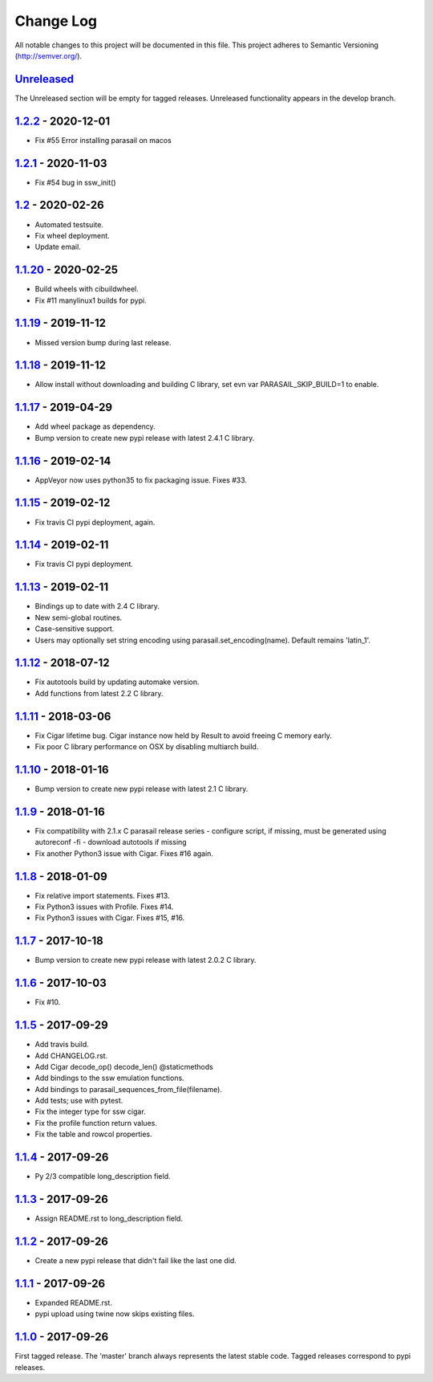 ==========
Change Log
==========

All notable changes to this project will be documented in this file.
This project adheres to Semantic Versioning (http://semver.org/).

-----------
Unreleased_
-----------
The Unreleased section will be empty for tagged releases. Unreleased functionality appears in the develop branch.

-------------------
1.2.2_ - 2020-12-01
-------------------
- Fix #55 Error installing parasail on macos

-------------------
1.2.1_ - 2020-11-03
-------------------
- Fix #54 bug in ssw_init()

-----------------
1.2_ - 2020-02-26
-----------------
- Automated testsuite.
- Fix wheel deployment.
- Update email.

--------------------
1.1.20_ - 2020-02-25
--------------------
- Build wheels with cibuildwheel.
- Fix #11 manylinux1 builds for pypi.

--------------------
1.1.19_ - 2019-11-12
--------------------
- Missed version bump during last release.

--------------------
1.1.18_ - 2019-11-12
--------------------
- Allow install without downloading and building C library, set evn var PARASAIL_SKIP_BUILD=1 to enable.

--------------------
1.1.17_ - 2019-04-29
--------------------
- Add wheel package as dependency.
- Bump version to create new pypi release with latest 2.4.1 C library.

--------------------
1.1.16_ - 2019-02-14
--------------------
- AppVeyor now uses python35 to fix packaging issue. Fixes #33.

--------------------
1.1.15_ - 2019-02-12
--------------------
- Fix travis CI pypi deployment, again.

--------------------
1.1.14_ - 2019-02-11
--------------------
- Fix travis CI pypi deployment.

--------------------
1.1.13_ - 2019-02-11
--------------------
- Bindings up to date with 2.4 C library.
- New semi-global routines.
- Case-sensitive support.
- Users may optionally set string encoding using parasail.set_encoding(name). Default remains 'latin_1'.

--------------------
1.1.12_ - 2018-07-12
--------------------
- Fix autotools build by updating automake version.
- Add functions from latest 2.2 C library.

--------------------
1.1.11_ - 2018-03-06
--------------------
- Fix Cigar lifetime bug. Cigar instance now held by Result to avoid freeing C memory early.
- Fix poor C library performance on OSX by disabling multiarch build.

--------------------
1.1.10_ - 2018-01-16
--------------------
- Bump version to create new pypi release with latest 2.1 C library.

-------------------
1.1.9_ - 2018-01-16
-------------------
- Fix compatibility with 2.1.x C parasail release series
  - configure script, if missing,  must be generated using autoreconf -fi
  - download autotools if missing
- Fix another Python3 issue with Cigar. Fixes #16 again.

-------------------
1.1.8_ - 2018-01-09
-------------------
- Fix relative import statements. Fixes #13.
- Fix Python3 issues with Profile. Fixes #14.
- Fix Python3 issues with Cigar. Fixes #15, #16.

-------------------
1.1.7_ - 2017-10-18
-------------------
- Bump version to create new pypi release with latest 2.0.2 C library.

-------------------
1.1.6_ - 2017-10-03
-------------------
- Fix #10.

-------------------
1.1.5_ - 2017-09-29
-------------------
- Add travis build.
- Add CHANGELOG.rst.
- Add Cigar decode_op() decode_len() @staticmethods
- Add bindings to the ssw emulation functions.
- Add bindings to parasail_sequences_from_file(filename).
- Add tests; use with pytest.
- Fix the integer type for ssw cigar.
- Fix the profile function return values.
- Fix the table and rowcol properties.

-------------------
1.1.4_ - 2017-09-26
-------------------
- Py 2/3 compatible long_description field.

-------------------
1.1.3_ - 2017-09-26
-------------------
- Assign README.rst to long_description field.

-------------------
1.1.2_ - 2017-09-26
-------------------
- Create a new pypi release that didn't fail like the last one did.

-------------------
1.1.1_ - 2017-09-26
-------------------
- Expanded README.rst.
- pypi upload using twine now skips existing files.

-------------------
1.1.0_ - 2017-09-26
-------------------
First tagged release. The 'master' branch always represents the latest stable code. Tagged releases correspond to pypi releases.

.. _Unreleased: https://github.com/jeffdaily/parasail-python/compare/v1.2.2...master
.. _1.2.2:   https://github.com/jeffdaily/parasail-python/compare/v1.2.1...v1.2.2
.. _1.2.1:   https://github.com/jeffdaily/parasail-python/compare/v1.2...v1.2.1
.. _1.2:     https://github.com/jeffdaily/parasail-python/compare/v1.1.20...v1.2
.. _1.1.20:  https://github.com/jeffdaily/parasail-python/compare/v1.1.19...v1.1.20
.. _1.1.19:  https://github.com/jeffdaily/parasail-python/compare/v1.1.18...v1.1.19
.. _1.1.18:  https://github.com/jeffdaily/parasail-python/compare/v1.1.17...v1.1.18
.. _1.1.17:  https://github.com/jeffdaily/parasail-python/compare/v1.1.16...v1.1.17
.. _1.1.16:  https://github.com/jeffdaily/parasail-python/compare/v1.1.15...v1.1.16
.. _1.1.15:  https://github.com/jeffdaily/parasail-python/compare/v1.1.14...v1.1.15
.. _1.1.14:  https://github.com/jeffdaily/parasail-python/compare/v1.1.13...v1.1.14
.. _1.1.13:  https://github.com/jeffdaily/parasail-python/compare/v1.1.12...v1.1.13
.. _1.1.12:  https://github.com/jeffdaily/parasail-python/compare/v1.1.11...v1.1.12
.. _1.1.11:  https://github.com/jeffdaily/parasail-python/compare/v1.1.10...v1.1.11
.. _1.1.10:  https://github.com/jeffdaily/parasail-python/compare/v1.1.9...v1.1.10
.. _1.1.9:   https://github.com/jeffdaily/parasail-python/compare/v1.1.8...v1.1.9
.. _1.1.8:   https://github.com/jeffdaily/parasail-python/compare/v1.1.7...v1.1.8
.. _1.1.7:   https://github.com/jeffdaily/parasail-python/compare/v1.1.6...v1.1.7
.. _1.1.6:   https://github.com/jeffdaily/parasail-python/compare/v1.1.5...v1.1.6
.. _1.1.5:   https://github.com/jeffdaily/parasail-python/compare/v1.1.4...v1.1.5
.. _1.1.4:   https://github.com/jeffdaily/parasail-python/compare/v1.1.3...v1.1.4
.. _1.1.3:   https://github.com/jeffdaily/parasail-python/compare/v1.1.2...v1.1.3
.. _1.1.2:   https://github.com/jeffdaily/parasail-python/compare/v1.1.1...v1.1.2
.. _1.1.1:   https://github.com/jeffdaily/parasail-python/compare/v1.1.0...v1.1.1
.. _1.1.0:   https://github.com/jeffdaily/parasail-python/releases/tag/v1.1.0

